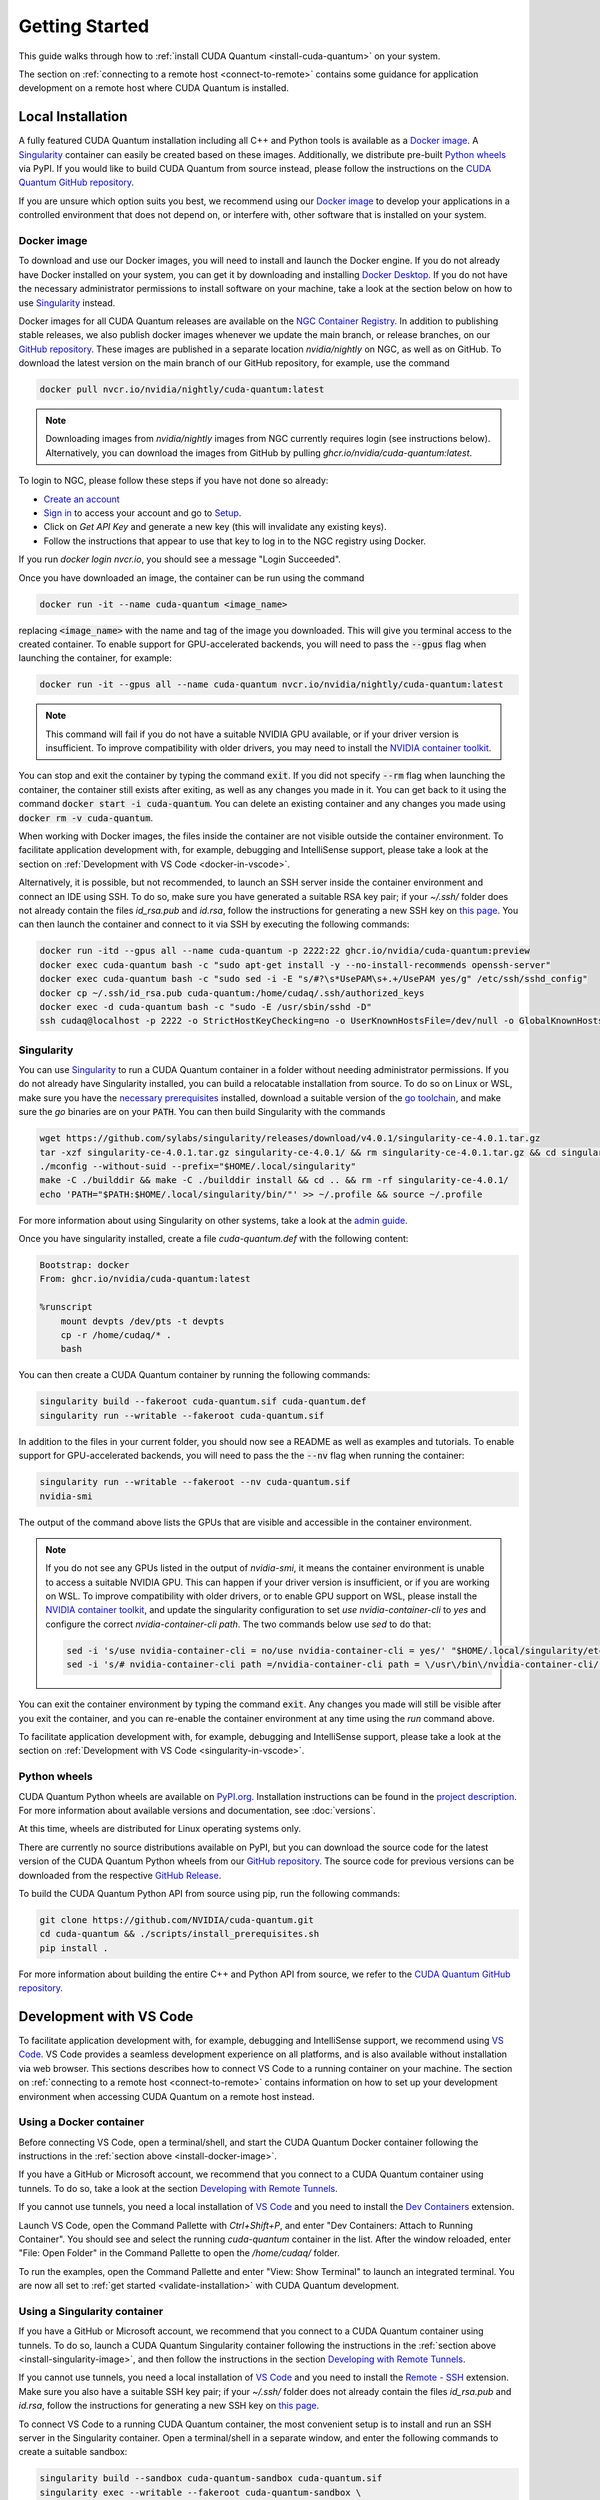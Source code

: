 Getting Started
*******************************************

This guide walks through how to :ref:`install CUDA Quantum <install-cuda-quantum>` on your system.

The section on :ref:`connecting to a remote host <connect-to-remote>` contains some
guidance for application development on a remote host where CUDA Quantum is installed.

.. _install-cuda-quantum:

Local Installation
------------------------------------

A fully featured CUDA Quantum installation including all C++ and Python tools is available as a 
`Docker image`_. A `Singularity`_ container can easily be created based on these images. Additionally, we distribute pre-built `Python wheels`_ via PyPI.
If you would like to build CUDA Quantum from source instead, please follow the instructions on the `CUDA Quantum GitHub repository`_.

.. _CUDA Quantum GitHub repository: https://github.com/NVIDIA/cuda-quantum/blob/main/Building.md

If you are unsure which option suits you best, we recommend using our `Docker image`_ to develop your applications in a controlled environment that does not depend on, or interfere with, other software
that is installed on your system.

.. _install-docker-image:

Docker image
++++++++++++++++++++++++++++++++++++

To download and use our Docker images, you will need to install and launch the Docker engine. 
If you do not already have Docker installed on your system, you can get it by downloading and installing `Docker Desktop <https://docs.docker.com/get-docker/>`_. 
If you do not have the necessary administrator permissions to install software on your machine, 
take a look at the section below on how to use `Singularity`_ instead.

Docker images for all CUDA Quantum releases are available on the `NGC Container Registry`_.
In addition to publishing stable releases, we also publish docker images whenever we update the main branch, or release branches, on our `GitHub repository <https://github.com/NVIDIA/cuda-quantum>`_.
These images are published in a separate location `nvidia/nightly` on NGC, as well as on GitHub.
To download the latest version on the main branch of our GitHub repository, for example, use the command

.. code-block:: console

    docker pull nvcr.io/nvidia/nightly/cuda-quantum:latest

.. note:: 
  
  Downloading images from `nvidia/nightly` images from NGC currently requires login (see instructions below). Alternatively, you can download the images from GitHub by pulling `ghcr.io/nvidia/cuda-quantum:latest`.

To login to NGC, please follow these steps if you have not done so already:

- `Create an account <https://ngc.nvidia.com/signin>`__
- `Sign in <https://ngc.nvidia.com/signin>`__ to access your account and go to `Setup <https://ngc.nvidia.com/setup>`__.
- Click on `Get API Key` and generate a new key (this will invalidate any existing keys).
- Follow the instructions that appear to use that key to log in to the NGC registry using Docker.

If you run `docker login nvcr.io`, you should see a message "Login Succeeded".

.. _NGC Container Registry: https://catalog.ngc.nvidia.com/orgs/nvidia/containers/cuda-quantum


Once you have downloaded an image, the container can be run using the command

.. code-block:: console

    docker run -it --name cuda-quantum <image_name>

replacing :code:`<image_name>` with the name and tag of the image you downloaded.
This will give you terminal access to the created container. To enable support 
for GPU-accelerated backends, you will need to pass the :code:`--gpus` flag when launching
the container, for example:

.. code-block:: console

    docker run -it --gpus all --name cuda-quantum nvcr.io/nvidia/nightly/cuda-quantum:latest

.. note:: 

  This command will fail if you do not have a suitable NVIDIA GPU available, or if your driver 
  version is insufficient. To improve compatibility with older drivers, you may need to install the 
  `NVIDIA container toolkit`_.

.. _NVIDIA container toolkit: https://docs.nvidia.com/datacenter/cloud-native/container-toolkit/latest/install-guide.html

You can stop and exit the container by typing the command :code:`exit`. If you did not specify
:code:`--rm` flag when launching the container, the container still exists after exiting, as well as any 
changes you made in it. You can get back to it using
the command :code:`docker start -i cuda-quantum`. 
You can delete an existing container and any changes you made using :code:`docker rm -v cuda-quantum`.

When working with Docker images, the files inside the container are not visible outside the container environment. 
To facilitate application development with, for example, debugging and IntelliSense support, 
please take a look at the section on :ref:`Development with VS Code <docker-in-vscode>`.

Alternatively, it is possible, but not recommended, to launch an SSH server inside the container environment and connect an IDE using SSH. To do so, make sure you have generated a suitable RSA key pair; if your `~/.ssh/` folder does not already contain the files `id_rsa.pub` and `id.rsa`,
follow the instructions for generating a new SSH key on `this page <https://docs.github.com/en/authentication/connecting-to-github-with-ssh/generating-a-new-ssh-key-and-adding-it-to-the-ssh-agent>`__.
You can then launch the container and connect to it via SSH by executing the following commands:

.. code-block:: console

    docker run -itd --gpus all --name cuda-quantum -p 2222:22 ghcr.io/nvidia/cuda-quantum:preview
    docker exec cuda-quantum bash -c "sudo apt-get install -y --no-install-recommends openssh-server"
    docker exec cuda-quantum bash -c "sudo sed -i -E "s/#?\s*UsePAM\s+.+/UsePAM yes/g" /etc/ssh/sshd_config"
    docker cp ~/.ssh/id_rsa.pub cuda-quantum:/home/cudaq/.ssh/authorized_keys
    docker exec -d cuda-quantum bash -c "sudo -E /usr/sbin/sshd -D"
    ssh cudaq@localhost -p 2222 -o StrictHostKeyChecking=no -o UserKnownHostsFile=/dev/null -o GlobalKnownHostsFile=/dev/null


.. _install-singularity-image:

Singularity
++++++++++++++++++++++++++++++++++++

You can use `Singularity <https://github.com/sylabs/singularity>`__ to run a CUDA Quantum container in a folder without needing administrator permissions.
If you do not already have Singularity installed, you can build a relocatable installation from source. 
To do so on Linux or WSL, make sure you have the `necessary prerequisites <https://docs.sylabs.io/guides/4.0/user-guide/quick_start.html#prerequisites>`__ installed, download a suitable version of the `go toolchain <https://docs.sylabs.io/guides/4.0/user-guide/quick_start.html#install-go>`__, and make sure the `go` binaries are on your :code:`PATH`. You can then build Singularity with the commands

.. code-block:: console

    wget https://github.com/sylabs/singularity/releases/download/v4.0.1/singularity-ce-4.0.1.tar.gz
    tar -xzf singularity-ce-4.0.1.tar.gz singularity-ce-4.0.1/ && rm singularity-ce-4.0.1.tar.gz && cd singularity-ce-4.0.1/
    ./mconfig --without-suid --prefix="$HOME/.local/singularity"
    make -C ./builddir && make -C ./builddir install && cd .. && rm -rf singularity-ce-4.0.1/
    echo 'PATH="$PATH:$HOME/.local/singularity/bin/"' >> ~/.profile && source ~/.profile

For more information about using Singularity on other systems, take a look at the `admin guide <https://docs.sylabs.io/guides/4.0/admin-guide/installation.html#installation-on-windows-or-mac>`__.

Once you have singularity installed, create a file `cuda-quantum.def` with the following content:

.. code-block:: console

    Bootstrap: docker
    From: ghcr.io/nvidia/cuda-quantum:latest

    %runscript
        mount devpts /dev/pts -t devpts
        cp -r /home/cudaq/* .
        bash

You can then create a CUDA Quantum container by running the following commands:

.. code-block:: console

    singularity build --fakeroot cuda-quantum.sif cuda-quantum.def
    singularity run --writable --fakeroot cuda-quantum.sif

In addition to the files in your current folder, you should now
see a README as well as examples and tutorials.
To enable support for GPU-accelerated backends, you will need to pass the
the :code:`--nv` flag when running the container:

.. code-block:: console

    singularity run --writable --fakeroot --nv cuda-quantum.sif
    nvidia-smi

The output of the command above lists the GPUs that are visible and accessible in the container environment.

.. note:: 

  If you do not see any GPUs listed in the output of `nvidia-smi`, 
  it means the container environment is unable to access a suitable NVIDIA GPU. 
  This can happen if your driver version is insufficient, or if you are 
  working on WSL. To improve compatibility with older drivers, or to enable GPU support
  on WSL, please install the `NVIDIA container toolkit`_, and update the singularity configuration 
  to set `use nvidia-container-cli` to `yes` and configure the correct `nvidia-container-cli path`. 
  The two commands below use `sed` to do that:

  .. code-block:: console

    sed -i 's/use nvidia-container-cli = no/use nvidia-container-cli = yes/' "$HOME/.local/singularity/etc/singularity/singularity.conf"
    sed -i 's/# nvidia-container-cli path =/nvidia-container-cli path = \/usr\/bin\/nvidia-container-cli/' "$HOME/.local/singularity/etc/singularity/singularity.conf"

You can exit the container environment by typing the command :code:`exit`.
Any changes you made will still be visible after you exit the container, and you can re-enable the 
container environment at any time using the `run` command above.

To facilitate application development with, for example, debugging and IntelliSense support, 
please take a look at the section on :ref:`Development with VS Code <singularity-in-vscode>`.


.. _install-python-wheels:

Python wheels
++++++++++++++++++++++++++++++++++++

CUDA Quantum Python wheels are available on `PyPI.org <https://pypi.org/project/cuda-quantum>`__. Installation instructions can be found in the `project description <https://pypi.org/project/cuda-quantum/#description>`__.
For more information about available versions and documentation,
see :doc:`versions`.

At this time, wheels are distributed for Linux operating systems only. 

There are currently no source distributions available on PyPI, but you can download the source code for the latest version of the CUDA Quantum Python wheels from our `GitHub repository <https://github.com/NVIDIA/cuda-quantum>`__. The source code for previous versions can be downloaded from the respective `GitHub Release <https://github.com/NVIDIA/cuda-quantum/releases>`__.

To build the CUDA Quantum Python API from source using pip, run the following commands:

.. code-block:: console

    git clone https://github.com/NVIDIA/cuda-quantum.git
    cd cuda-quantum && ./scripts/install_prerequisites.sh
    pip install .

For more information about building the entire C++ and Python API from source, we refer to the `CUDA Quantum GitHub repository`_.


Development with VS Code
------------------------------------

To facilitate application development with, for example, debugging and IntelliSense support, 
we recommend using `VS Code <https://code.visualstudio.com/>`_. VS Code provides a seamless
development experience on all platforms, and is also available without installation via web browser. 
This sections describes how to connect VS Code to a running container on your machine.
The section on :ref:`connecting to a remote host <connect-to-remote>` contains information on
how to set up your development environment when accessing CUDA Quantum on a remote host instead.

.. _docker-in-vscode:

Using a Docker container
++++++++++++++++++++++++++++++++++++++++

Before connecting VS Code, open a terminal/shell, 
and start the CUDA Quantum Docker container following the 
instructions in the :ref:`section above <install-docker-image>`. 

If you have a GitHub or Microsoft account, we recommend that you connect 
to a CUDA Quantum container using tunnels. To do so, take a look at the 
section `Developing with Remote Tunnels`_.

If you cannot use tunnels, you need a local installation of 
`VS Code <https://code.visualstudio.com/>`_ and you need to install 
the `Dev Containers <https://marketplace.visualstudio.com/items?itemName=ms-vscode-remote.remote-containers>`__ extension. 

Launch VS Code, open the Command Pallette with `Ctrl+Shift+P`, and enter "Dev Containers: Attach to Running Container". 
You should see and select the running `cuda-quantum` container in the list. 
After the window reloaded, enter "File: Open Folder" in the Command Pallette to open the `/home/cudaq/` folder.

To run the examples, open the Command Pallette and enter "View: Show Terminal"
to launch an integrated terminal. You are now all set to 
:ref:`get started <validate-installation>` with CUDA Quantum development.

.. _singularity-in-vscode:

Using a Singularity container
++++++++++++++++++++++++++++++++++++++++

If you have a GitHub or Microsoft account, we recommend that you connect 
to a CUDA Quantum container using tunnels. To do so, launch a CUDA Quantum Singularity 
container following the instructions in the :ref:`section above <install-singularity-image>`,
and then follow the instructions in the section `Developing with Remote Tunnels`_.

If you cannot use tunnels, you need a local installation of 
`VS Code <https://code.visualstudio.com/>`_ and you need to install 
the `Remote - SSH <https://marketplace.visualstudio.com/items?itemName=ms-vscode-remote.remote-ssh>`__ extension. 
Make sure you also have a suitable SSH key pair; if your `~/.ssh/` folder does not already contain
the files `id_rsa.pub` and `id.rsa`, follow the instructions for generating a new SSH key on 
`this page <https://docs.github.com/en/authentication/connecting-to-github-with-ssh/generating-a-new-ssh-key-and-adding-it-to-the-ssh-agent>`__.

To connect VS Code to a running CUDA Quantum container, 
the most convenient setup is to install and run an SSH server 
in the Singularity container. Open a terminal/shell in a separate window,
and enter the following commands to create a suitable sandbox:

.. code-block:: console

    singularity build --sandbox cuda-quantum-sandbox cuda-quantum.sif
    singularity exec --writable --fakeroot cuda-quantum-sandbox \
      apt-get install -y --no-install-recommends openssh-server
    cat ~/.ssh/id_rsa.pub >> ~/.ssh/authorized_keys

You can launch this sandbox by entering the commands below. Please see the `Singularity`_ section above
for more information about how to get the `cuda-quantum.sif` image, and how to enable GPU-acceleration
with the `--nv` flag.

.. code-block:: console

    singularity run --writable --fakeroot --nv --network-args="portmap=22:2222/tcp" cuda-quantum-sandbox
    /usr/sbin/sshd -D -p 2222 -E sshd_output.txt

.. note::

  Make sure to use a free port. You can check if the SSH server is ready and listening
  by looking at the log in `sshd_output.txt`. If the port is already in use, you can 
  replace the number `2222` by any free TCP port in the range `1025-65535` in all
  commands.

Entering `Ctrl+C` followed by `exit` will stop the running container. You can re-start
it at any time by entering the two commands above. While the container is running,
open the Command Pallette in VS Code with `Ctrl+Shift+P`, enter "Remote-SSH: Add new
SSH Host", and enter the following SSH command:

.. code-block:: console

    ssh root@localhost -p 2222 -o StrictHostKeyChecking=no -o UserKnownHostsFile=/dev/null -o GlobalKnownHostsFile=/dev/null

.. note::

  If you are working on Windows and are building and running the Singularity container in WSL,
  make sure to copy the used SSH keys to the Windows partition, such that VS Code can connect with 
  the expected key. Alternatively, add the used public key to the `/root/.ssh/authorized_keys` file in 
  the Singularity container.

You can then connect to the host by opening the Command Pallette, entering
"Remote SSH: Connect Current Window to Host", and choosing the newly created host.
After the window reloaded, enter "File: Open Folder" in the 
Command Pallette to open the desired folder.

To run the examples, open the Command Pallette and enter "View: Show Terminal"
to launch an integrated terminal. You are now all set to 
:ref:`get started <validate-installation>` with CUDA Quantum development.


.. _connect-to-remote:

Connecting to a Remote Host
------------------------------------

Depending on the setup on the remote host, there are a couple of different options 
for developing CUDA Quantum applications.

- If a CUDA Quantum container is running on the remote host,
  and you have a GitHub or Microsoft account, take a look at
  `Developing with Remote Tunnels`_. This works for both Docker
  and Singularity containers on the remote host, and should also
  work for other containers.
- If you cannot use tunnels, or if you want to work with an
  existing CUDA Quantum installation without using a container, 
  take a look at `Remote Access via SSH`_ instead.

.. _connect-vscode-via-tunnel:

Developing with Remote Tunnels
++++++++++++++++++++++++++++++++++++

`Remote access via tunnel <https://code.visualstudio.com/blogs/2022/12/07/remote-even-better>`__
can easily be enabled with the `VS Code CLI <https://code.visualstudio.com/docs/editor/command-line>`__.
This allows to connect either a local installation of `VS Code <https://code.visualstudio.com/>`_, 
or the `VS Code Web UI <https://vscode.dev/>`__, to a running CUDA Quantum container on the same or a different machine. 

Creating a secure connection requires authenticating with the same Github or Microsoft account on each end.
Once authenticated, an SSH connection over the tunnel provides end-to-end encryption. To download the CLI and 
create a tunnel, execute the following commands 

.. code-block:: console

    os=$([ "$(uname -m)" == "aarch64" ] && echo cli-alpine-arm64 || echo cli-alpine-x64)
    curl -Lk "https://code.visualstudio.com/sha/download?build=stable&os=$os" --output vscode_cli.tar.gz
    tar -xf vscode_cli.tar.gz && rm vscode_cli.tar.gz && sudo mv code /usr/bin/
    code tunnel --name cuda-quantum-remote --accept-server-license-terms

in the running CUDA Quantum container, and follow the instructions to authenticate.
You can then either `open VS Code in a web browser <https://vscode.dev/tunnel/cuda-quantum-remote/home/cudaq/>`__, or connect a local installation of VS Code.
To connect a local installation of VS Code, make sure you have the 
`Remote - Tunnels <https://marketplace.visualstudio.com/items?itemName=ms-vscode.remote-server>`__ extension installed,
then open the Command Pallette with `Ctrl+Shift+P`, enter "Remote Tunnels: Connect to Tunnel", 
and enter `cuda-quantum-remote`. After the window reloaded, enter "File: Open Folder" in the Command Pallette 
to open the `/home/cudaq/` folder.

You should see a pop up asking if you want to install the recommended extensions. Selecting to install them will
configure VS Code with extensions for working with C++, Python, and Jupyter.
You can always see the list of recommended extensions that aren't installed yet by clicking on the "Extensions" icon in the sidebar and navigating to the "Recommended" tab.

Remote Access via SSH
++++++++++++++++++++++++++++++++++++

To facilitate application development with, for example, debugging and IntelliSense support,
you can connect a local installation of `VS Code <https://code.visualstudio.com/>`_ to a remote host via SSH. 

.. note:: 

  For the best user experience, we recommend to launch a CUDA Quantum container on the remote host, 
  and then connect :ref:`VS Code using tunnels <connect-vscode-via-tunnel>`.
  If a connection via tunnel is not possible, this section describes using SSH instead.

To do so, make sure you have `Remote - SSH <https://marketplace.visualstudio.com/items?itemName=ms-vscode-remote.remote-ssh>`__ extension installed.
Open the Command Pallette with `Ctrl+Shift+P`, enter "Remote-SSH: Add new
SSH Host", and enter the SSH command to connect to your account on the remote host.
You can then connect to the host by opening the Command Pallette, entering
"Remote SSH: Connect Current Window to Host", and choosing the newly created host.

When prompted, choose Linux as the operating system, and enter your
password. After the window reloaded, enter "File: Open Folder" in the 
Command Pallette to open the desired folder. Our GitHub repository contains
a folder with VS Code configurations including a list of recommended extensions for
working with CUDA Quantum; you can copy `these configurations <https://github.com/NVIDIA/cuda-quantum/tree/main/docker/release/config/.vscode>`__ into the a folder named `.vscode` in your workspace to use them.

If you want to work with an existing CUDA Quantum installation on the remote host, you are all set.
Alternatively, you can use Singularity to build and run a container following the instructions in 
:ref:`this section <install-singularity-image>`. Once the `cuda-quantum.sif` image is built and 
available in your home directory on the remote host, you can update your VS Code configuration 
to enable IntelliSense and other dev tools within the container. 

To do so, open the Command Pallette and enter "Remote-SSH: Open SSH Configuration File". 
Add a new entry to that file with the command to launch the container, and edit the configuration 
of the remote host, titled `remote-host` in the snippets below, to add a new identifier:

.. code-block:: console

    Host cuda-quantum~*
      RemoteCommand singularity run --writable --fakeroot --nv ~/cuda-quantum.sif
      RequestTTY yes

    Host remote-host cuda-quantum~remote-host
      HostName ...
      ...

You will need to edit a couple of VS Code setting to make use of the newly defined remote command;
open the Command Pallette, enter "Preferences: Open User Settings (JSON)", and add or update the 
following configurations:

.. code-block:: console

    "remote.SSH.enableRemoteCommand": true,
    "remote.SSH.useLocalServer": true,
    "remote.SSH.remoteServerListenOnSocket": false,
    "remote.SSH.connectTimeout": 120,
    "remote.SSH.serverInstallPath": {
        "cuda-quantum~remote-host": "~/.vscode-container/cuda-quantum",
    },

After saving the changes, you should now be able to select `cuda-quantum~remote-host` as the host
when connecting via SSH, which will launch the CUDA Quantum container and connect VS Code to it.

.. note::

  If the connection to `cuda-quantum~remote-host` fails, you may need to specify the full
  path to the `singularity` executable on the remote host, since environment variables, 
  and specifically the configured `PATH` may be different during launch than in your user account.

.. TODO:
  Use DGX Cloud
  ++++++++++++++++++++++++++++++++++++

Additional CUDA Tools
------------------------------------

CUDA Quantum makes use of CUDA tools in certain backends and components. 
If you install CUDA Quantum via `PyPI <https://pypi.org/project/cuda-quantum>`__, please follow the installation instructions there to install the necessary CUDA dependencies.
If you are using the CUDA Quantum container image, the image already contains all necessary runtime libraries to use all CUDA Quantum components. It does not, 
however, contain all development dependencies for CUDA, such as, for example the `nvcc` compiler. You can install all CUDA development dependencies by running the command 

.. code-block:: console

    sudo apt-get install cuda-toolkit-11.8

inside the container. Note that most Python packages that use GPU-acceleration, such as for example `CuPy <https://cupy.dev>`__, require an existing CUDA installation. After installing the `cuda-toolkit-11.8` you can install CuPy with the command

.. code-block:: console

    python3 -m pip install cupy-cuda11x


.. _dependencies-and-compatibility:

Dependencies and Compatibility
--------------------------------

CUDA Quantum can be used to compile and run quantum programs on a CPU-only system, but a GPU is highly recommended and necessary to use the GPU-based simulators, see also :doc:`using/simulators`.

The supported CPUs include x86_64 (x86-64-v3 architecture and newer) and ARM64 architectures.

.. note:: 

  Some of the components included in the CUDA Quantum Python wheels depend on an existing CUDA installation on your system. For more information about installing the CUDA Quantum Python wheels, take a look at :ref:`this section <install-python-wheels>`.

The following table summarizes the required components.

.. list-table:: Supported Systems
    :widths: 30 50
    :header-rows: 0

    * - CPU architectures
      - x86_64, ARM64
    * - Operating System
      - Linux
    * - Tested Distributions
      - CentOS 8; Debian 11, 12; Fedora 38; OpenSUSE/SELD/SLES 15.5; RHEL 8, 9; Rocky 8, 9; Ubuntu 22.04
    * - Python versions
      - 3.8+

.. list-table:: Requirements for GPU Simulation
    :widths: 30 50
    :header-rows: 0

    * - GPU Architectures
      - Volta, Turing, Ampere, Ada, Hopper
    * - NVIDIA GPU with Compute Capability
      - 7.0+
    * - CUDA
      - 11.x (Driver 470.57.02+), 12.x (Driver 525.60.13+)

Detailed information about supported drivers for different CUDA versions and be found `here <https://docs.nvidia.com/deploy/cuda-compatibility/>`__.


.. _validate-installation:

Next Steps
----------

.. TODO: update this with Python snippets
You can now compile and/or run the C++ and Python examples using the terminal.

.. image:: _static/getToWork.png 

The CUDA Quantum image contains a folder with examples in the :code:`/home/cudaq` directory. 
These examples are provided to get you started with CUDA Quantum and understanding 
the programming and execution model. 
If you are not using a container image, you can find these examples on our 
`GitHub repository <https://github.com/NVIDIA/cuda-quantum>`__.

To start with a simple program, like :code:`examples/cpp/basics/static_kernel.cpp`, run

.. code-block:: console 

    nvq++ examples/cpp/basics/static_kernel.cpp 
    ./a.out

If you have GPU support (e.g. you successfully provided :code:`--gpus` to your docker 
run command), try out the 30 qubit version of this example.

.. code-block:: console 

    nvq++ examples/cpp/basics/cuquantum_backends.cpp --target nvidia 
    ./a.out 

For more information about developing and running CUDA Quantum code, take a look at the page :doc:`Using CUDA Quantum <using/cudaq>`. 
